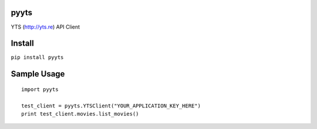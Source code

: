 pyyts
=====

YTS (http://yts.re) API Client

Install
=======

``pip install pyyts``

Sample Usage
============
::

    import pyyts

    test_client = pyyts.YTSClient("YOUR_APPLICATION_KEY_HERE")
    print test_client.movies.list_movies()